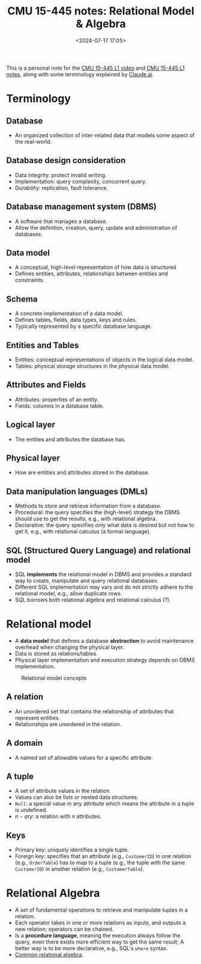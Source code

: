#+title: CMU 15-445 notes: Relational Model & Algebra
#+date: <2024-07-17 17:05>
#+description: This is a personal note for the [[https://www.youtube.com/watch?v=uikbtpVZS2s&list=PLSE8ODhjZXjaKScG3l0nuOiDTTqpfnWFf&index=2][CMU 15-445 L1 video]] and [[https://15445.courses.cs.cmu.edu/fall2022/notes/01-introduction.pdf][CMU 15-445 L1 notes]]
#+filetags: study database cmu

This is a personal note for the [[https://www.youtube.com/watch?v=uikbtpVZS2s&list=PLSE8ODhjZXjaKScG3l0nuOiDTTqpfnWFf&index=2][CMU 15-445 L1 video]] and [[https://15445.courses.cs.cmu.edu/fall2022/notes/01-introduction.pdf][CMU 15-445 L1 notes]], along with some terminology explained by [[https://claude.ai/chat/14f3c4ec-0ca8-495e-ac70-dd13f9eab5ea][Claude.ai]].

* Terminology

** Database
- An organized collection of inter-related data that models some aspect of the real-world.

** Database design consideration
- Data integrity: protect invalid writing.
- Implementation: query complexity, concurrent query.
- Durability: replication, fault tolerance.

** Database management system (DBMS)
- A software that manages a database.
- Allow the definition, creation, query, update and administration of databases.

** Data model
- A conceptual, high-level representation of how data is structured
- Defines entities, attributes, relationships between entities and constraints.

** Schema
- A concrete implementation of a data model.
- Defines tables, fields, data types, keys and rules.
- Typically represented by a specific database language.

** Entities and Tables
- Entities: conceptual representations of objects in the logical data model.
- Tables: physical storage structures in the physical data model.

** Attributes and Fields
- Attributes: properties of an entity.
- Fields: columns in a database table.

** Logical layer
- The entities and attributes the database has.

** Physical layer
- How are entities and attributes stored in the database.

** Data manipulation languages (DMLs)
- Methods to store and retrieve information from a database.
- Procedural: the query specifies the (high-level) strategy the DBMS should use to get the results, e.g., with relational algebra.
- Declarative: the query specifies only what data is desired but not how to get it, e.g., with relational calculus (a formal language).

** SQL (Structured Query Language) and relational model
- SQL **implements** the relational model in DBMS and provides a standard way to create, manipulate and query relational databases.
- Different SQL implementation may vary and do not strictly adhere to the relational model, e.g., allow duplicate rows.
- SQL borrows both relational algebra and relational calculus (?).

* Relational model
- A **data model** that defines a database **abstraction** to avoid maintenance overhead when changing the physical layer.
- Data is stored as relations/tables.
- Physical layer implementation and execution strategy depends on DBMS implementation.

#+CAPTION: Relational model concepts
#+ATTR_HTML: :align center
#+ATTR_HTML: :width 500px
[[https://people.cs.pitt.edu/~chang/156/images/fig41.gif]]

** A relation
- An unordered set that contains the relationship of attributes that represent entities.
- Relationships are unordered in the relation.

** A domain
- A named set of allowable values for a specific attribute.

** A tuple
- A set of attribute values in the relation.
- Values can also be lists or nested data structures.
- ~Null~: a special value in any attribute which means the attribute in a tuple is undefined.
- \(n-ary\): a relation with \(n\) attributes.

** Keys
- Primary key: uniquely identifies a single tuple.
- Foreign key: specifies that an attribute (e.g., ~CustomerID~) in one relation (e.g., ~OrderTable~) has to map to a tuple (e.g., the tuple with the same ~CustomerID~) in another relation (e.g., ~CustomerTable~).

* Relational Algebra
- A set of fundamental operations to retrieve and manipulate tuples in a relation.
- Each operator takes in one or more relations as inputs, and outputs a new relation; operators can be chained.
- Is a **procedure language**, meaning the execution always follow the query, even there exists more efficient way to get the same result; A better way is to be more declarative, e.g., SQL's ~where~ syntax.
- [[https://i.sstatic.net/AHjRg.png][Common relational algebra]].

